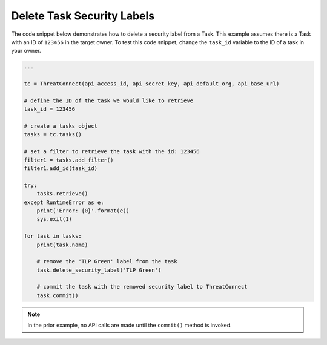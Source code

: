 Delete Task Security Labels
"""""""""""""""""""""""""""

The code snippet below demonstrates how to delete a security label from a Task. This example assumes there is a Task with an ID of ``123456`` in the target owner. To test this code snippet, change the ``task_id`` variable to the ID of a task in your owner.

.. code:: python

    ...

    tc = ThreatConnect(api_access_id, api_secret_key, api_default_org, api_base_url)

    # define the ID of the task we would like to retrieve
    task_id = 123456

    # create a tasks object
    tasks = tc.tasks()

    # set a filter to retrieve the task with the id: 123456
    filter1 = tasks.add_filter()
    filter1.add_id(task_id)

    try:
        tasks.retrieve()
    except RuntimeError as e:
        print('Error: {0}'.format(e))
        sys.exit(1)

    for task in tasks:
        print(task.name)

        # remove the 'TLP Green' label from the task
        task.delete_security_label('TLP Green')

        # commit the task with the removed security label to ThreatConnect
        task.commit()

.. note:: In the prior example, no API calls are made until the ``commit()`` method is invoked.
